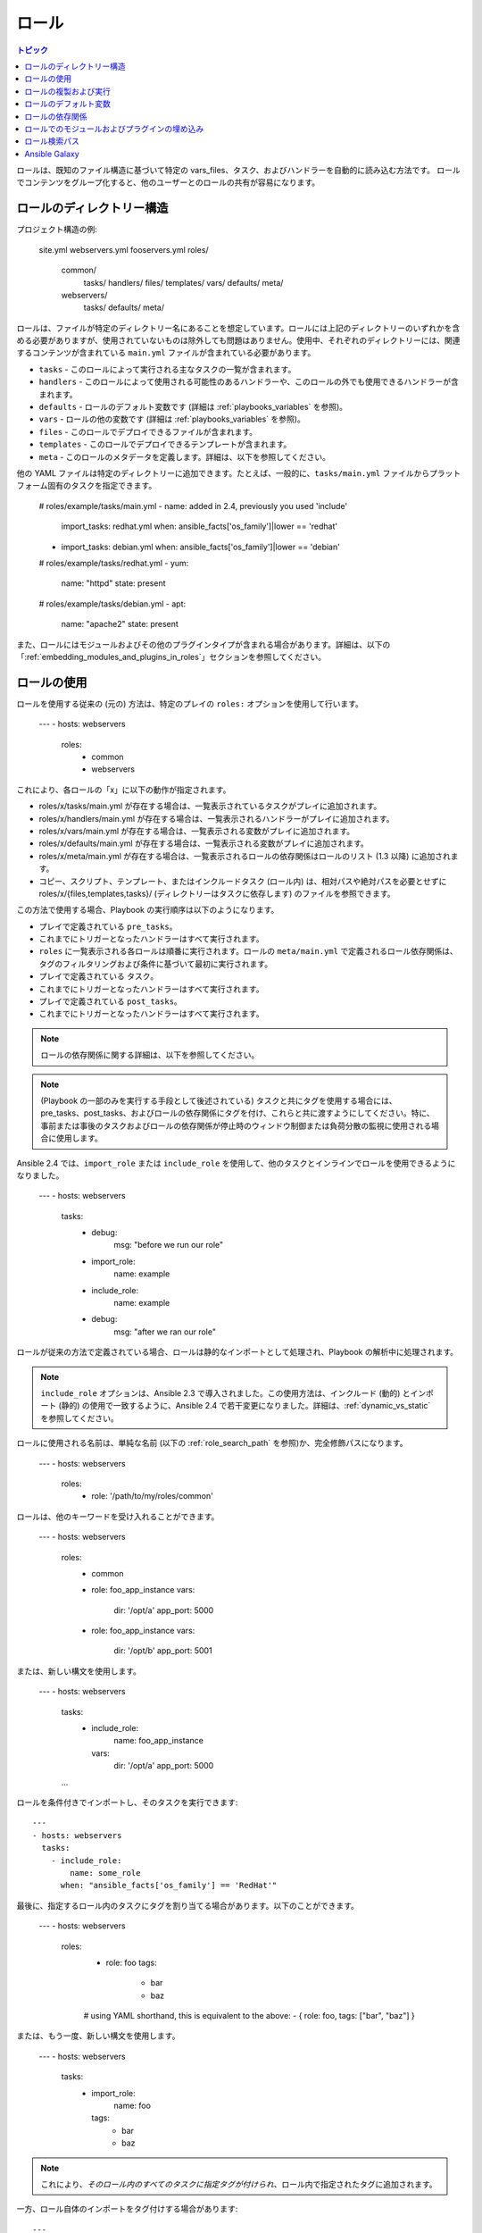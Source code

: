 .. _playbooks_reuse_roles:

ロール
=====

.. contents:: トピック

.. versionadded:: 1.2

ロールは、既知のファイル構造に基づいて特定の vars_files、タスク、およびハンドラーを自動的に読み込む方法です。 ロールでコンテンツをグループ化すると、他のユーザーとのロールの共有が容易になります。

ロールのディレクトリー構造
````````````````````````

プロジェクト構造の例:

    site.yml
    webservers.yml
    fooservers.yml
    roles/
        common/
            tasks/
            handlers/
            files/
            templates/
            vars/
            defaults/
            meta/
        webservers/
            tasks/
            defaults/
            meta/

ロールは、ファイルが特定のディレクトリー名にあることを想定しています。ロールには上記のディレクトリーのいずれかを含める必要がありますが、使用されていないものは除外しても問題はありません。使用中、それぞれのディレクトリーには、関連するコンテンツが含まれている ``main.yml`` ファイルが含まれている必要があります。

- ``tasks`` - このロールによって実行される主なタスクの一覧が含まれます。
- ``handlers`` - このロールによって使用される可能性のあるハンドラーや、このロールの外でも使用できるハンドラーが含まれます。
- ``defaults`` - ロールのデフォルト変数です (詳細は :ref:`playbooks_variables` を参照)。
- ``vars`` - ロールの他の変数です (詳細は :ref:`playbooks_variables` を参照)。
- ``files`` - このロールでデプロイできるファイルが含まれます。
- ``templates`` - このロールでデプロイできるテンプレートが含まれます。
- ``meta`` - このロールのメタデータを定義します。詳細は、以下を参照してください。

他の YAML ファイルは特定のディレクトリーに追加できます。たとえば、一般的に、``tasks/main.yml`` ファイルからプラットフォーム固有のタスクを指定できます。

    # roles/example/tasks/main.yml
    - name: added in 2.4, previously you used 'include'
      import_tasks: redhat.yml
      when: ansible_facts['os_family']|lower == 'redhat'
    - import_tasks: debian.yml
      when: ansible_facts['os_family']|lower == 'debian'

    # roles/example/tasks/redhat.yml
    - yum:
        name: "httpd"
        state: present

    # roles/example/tasks/debian.yml
    - apt:
        name: "apache2"
        state: present

また、ロールにはモジュールおよびその他のプラグインタイプが含まれる場合があります。詳細は、以下の「:ref:`embedding_modules_and_plugins_in_roles`」セクションを参照してください。

ロールの使用
```````````

ロールを使用する従来の (元の) 方法は、特定のプレイの ``roles:`` オプションを使用して行います。

    ---
    - hosts: webservers
      roles:
        - common
        - webservers

これにより、各ロールの「x」に以下の動作が指定されます。

- roles/x/tasks/main.yml が存在する場合は、一覧表示されているタスクがプレイに追加されます。
- roles/x/handlers/main.yml が存在する場合は、一覧表示されるハンドラーがプレイに追加されます。
- roles/x/vars/main.yml が存在する場合は、一覧表示される変数がプレイに追加されます。
- roles/x/defaults/main.yml が存在する場合は、一覧表示される変数がプレイに追加されます。
- roles/x/meta/main.yml が存在する場合は、一覧表示されるロールの依存関係はロールのリスト (1.3 以降) に追加されます。
- コピー、スクリプト、テンプレート、またはインクルードタスク (ロール内) は、相対パスや絶対パスを必要とせずに roles/x/{files,templates,tasks}/ (ディレクトリーはタスクに依存します) のファイルを参照できます。

この方法で使用する場合、Playbook の実行順序は以下のようになります。

- プレイで定義されている ``pre_tasks``。
- これまでにトリガーとなったハンドラーはすべて実行されます。
- ``roles`` に一覧表示される各ロールは順番に実行されます。ロールの ``meta/main.yml`` で定義されるロール依存関係は、タグのフィルタリングおよび条件に基づいて最初に実行されます。
- プレイで定義されている ``タスク``。
- これまでにトリガーとなったハンドラーはすべて実行されます。
- プレイで定義されている ``post_tasks``。
- これまでにトリガーとなったハンドラーはすべて実行されます。

.. note::
    ロールの依存関係に関する詳細は、以下を参照してください。

.. note::
    (Playbook の一部のみを実行する手段として後述されている) タスクと共にタグを使用する場合には、pre_tasks、post_tasks、およびロールの依存関係にタグを付け、これらと共に渡すようにしてください。特に、事前または事後のタスクおよびロールの依存関係が停止時のウィンドウ制御または負荷分散の監視に使用される場合に使用します。

Ansible 2.4 では、``import_role`` または ``include_role`` を使用して、他のタスクとインラインでロールを使用できるようになりました。

    ---
    - hosts: webservers
      tasks:
        - debug:
            msg: "before we run our role"
        - import_role:
            name: example
        - include_role:
            name: example
        - debug:
            msg: "after we ran our role"

ロールが従来の方法で定義されている場合、ロールは静的なインポートとして処理され、Playbook の解析中に処理されます。

.. note::
    ``include_role`` オプションは、Ansible 2.3 で導入されました。この使用方法は、インクルード (動的) とインポート (静的) の使用で一致するように、Ansible 2.4 で若干変更になりました。詳細は、:ref:`dynamic_vs_static` を参照してください。

ロールに使用される名前は、単純な名前 (以下の :ref:`role_search_path` を参照)か、完全修飾パスになります。

    ---
    - hosts: webservers
      roles:
        - role: '/path/to/my/roles/common'

ロールは、他のキーワードを受け入れることができます。

    ---
    - hosts: webservers
      roles:
        - common
        - role: foo_app_instance
          vars:
            dir: '/opt/a'
            app_port: 5000
        - role: foo_app_instance
          vars:
            dir: '/opt/b'
            app_port: 5001

または、新しい構文を使用します。

    ---
    - hosts: webservers
      tasks:
        - include_role:
            name: foo_app_instance
          vars:
            dir: '/opt/a'
            app_port: 5000
      ...

ロールを条件付きでインポートし、そのタスクを実行できます::

    ---
    - hosts: webservers
      tasks:
        - include_role:
            name: some_role
          when: "ansible_facts['os_family'] == 'RedHat'"



最後に、指定するロール内のタスクにタグを割り当てる場合があります。以下のことができます。

    ---
    - hosts: webservers
      roles:
        - role: foo
          tags:
            - bar
            - baz
        # using YAML shorthand, this is equivalent to the above:
        - { role: foo, tags: ["bar", "baz"] }
    
または、もう一度、新しい構文を使用します。

    ---
    - hosts: webservers
      tasks:
        - import_role:
            name: foo
          tags:
            - bar
            - baz

.. note::
    これにより、*そのロール内のすべてのタスクに指定タグが付けられ*、ロール内で指定されたタグに追加されます。

一方、ロール自体のインポートをタグ付けする場合があります::

    ---
    - hosts: webservers
      tasks:
        - include_role:
            name: bar
          tags:
            - foo

.. note:: この例のタグは ``include_role`` 内のタスクには *追加されません*。前後の ``block`` ディレクティブを使用して両方を実行できます。

.. note:: 実行するタグのサブセットを指定する際にロールをインポートする機能はありません。複数のタグを持つロールを構築し、ロールのサブセットを異なるタイミングで呼び出す場合には、そのロールを複数のロールに分割することを検討する必要があります。

ロールの複製および実行
``````````````````````````````

Ansible は、ロールに定義されているパラメーターが定義ごとに異ならないときは、ロールが複数回定義されている場合でもロールの実行が許可されるのは 1 回だけです。例::

    ---
    - hosts: webservers
      roles:
        - foo
        - foo

上記の場合、``foo`` ロールは 1 回のみ実行されます。

ロールを複数回実行するには、2 つのオプションがあります。

1. 各ロール定義に異なるパラメーターを渡します。
2. ``allow_duplicates: true`` をロールの ``meta/main.yml`` ファイルに追加します。

例 1 - 異なるパラメーターを渡す場合::

    ---
    - hosts: webservers
      roles:
        - role: foo
          vars:
            message: "first"
        - { role: foo, vars: { message: "second" } }

この例では、各ロール定義には異なるパラメーターがあるため、``foo`` は 2 回実行します。

例 2 - ``allow_duplicates: true:`` の使用::

    # playbook.yml
    ---
    - hosts: webservers
      roles:
        - foo
        - foo

    # roles/foo/meta/main.yml
    ---
    allow_duplicates: true

この例では、明示的に有効にしているため、``foo`` は 2 回実行します。

ロールのデフォルト変数
``````````````````````

.. versionadded:: 1.3

ロールのデフォルト変数を使用すると、含まれるロールまたは依存するロールのデフォルト変数を設定できます (下記参照)。デフォルトを作成するには、
``defaults/main.yml`` ファイルをロールディレクトリーに追加します。これらの変数は、使用可能な変数の中で最も優先順位が低く、
他の変数 (インベントリー変数など) によって簡単に上書きできます。

ロールの依存関係
`````````````````

.. versionadded:: 1.3

ロールの依存関係により、ロールの使用時に自動的に他のロールをプルできます。ロールの依存関係は、上記のようにロールディレクトリーに含まれる ``meta/main.yml`` ファイルに保存されます。このファイルには、指定されたロールの前に挿入するロールとパラメーターのリストが含まれている必要があります (``roles/myapp/meta/main.yml`` など)::

    ---
    dependencies:
      - role: common
        vars:
          some_parameter: 3
      - role: apache
        vars:
          apache_port: 80
      - role: postgres
        vars:
          dbname: blarg
          other_parameter: 12

.. note::
    ロールの依存関係は、従来のロール定義スタイルを使用する必要があります。

ロールの依存関係は、それらが含まれるロールの前に常に実行され、再帰的である可能性があります。依存関係も、上記で指定した複製ルールに従います。別のロールもこれを依存関係として一覧表示すると、上記のルールに基づいて再実行されることはありません。詳細は、「:ref:`Galaxy ロールの依存関係 <galaxy_dependencies>`」を参照してください。

.. note::
    ``allow_duplicates: true`` を使用する場合は、親ではなく依存するロールの ``meta/main.yml`` にある必要があることに注意してください。

たとえば、``car`` という名前のロールは、以下のように ``wheel`` という名前のロールに依存します。

    ---
    dependencies:
      - role: wheel
        vars:
          n:1
      - role: wheel
        vars:
          n:2
      - role: wheel
        vars:
          n:3
      - role: wheel
        vars:
          n:4

``wheel`` ロールは、``tire`` と ``brake`` の 2 つのロールに依存します。wheel の ``meta/main.yml`` には以下が含まれます。

    ---
    dependencies:
      - role: tire
      - role: brake

さらに、``tire`` および ``brake`` の ``meta/main.yml`` には以下が含まれます。

    ---
    allow_duplicates: true


その結果作成される実行順序は以下のようになります。

    tire(n=1)
    brake(n=1)
    wheel(n=1)
    tire(n=2)
    brake(n=2)
    wheel(n=2)
    ...
    car

``car`` が定義する各インスタンスは異なるパラメーター値を使用するため、``wheel`` には ``allow_duplicates: true`` を使用する必要がないことに注意してください。

.. note::
   変数継承およびスコープは :ref:`playbooks_variables` で詳細に説明されています。

.. _embedding_modules_and_plugins_in_roles:

ロールでのモジュールおよびプラグインの埋め込み
``````````````````````````````````````

これは、ほとんどのユーザーには関係ない高度なトピックです。

カスタムモジュールを作成する場合 (「:ref:`developing_modules`」を参照) またはプラグインを作成する場合 (「:ref:`developing_plugins`」を参照) は、ロールの一部として配布できます。
通常、プロジェクトとしての Ansible は、高品質のモジュールを Ansible コアに組み込むことに非常に関心があるため、これは標準ではないはずですが、実行は非常に簡単です。

これの良い例は、AcmeWidgets という名前の会社で働いていて、社内ソフトウェアの設定を支援する内部モジュールを作成していて、
組織内の他の人がこのモジュールを簡単に使用できるようにする一方で、Ansible ライブラリーパスの設定方法は全員には教えたくない場合です。

ロールの「tasks」および「handlers」の構造と共に、「library」という名前のディレクトリーを追加します。 この「library」ディレクトリーに、モジュールを直接含めます。

以下があるとします。

    roles/
        my_custom_modules/
            library/
                module1
                module2

モジュールはロール自体で使用でき、以下のようにこのロールの *後* に呼び出されるロールも利用可能になります。

    ---
    - hosts: webservers
      roles:
        - my_custom_modules
        - some_other_role_using_my_custom_modules
        - yet_another_role_using_my_custom_modules

これは、いくつかの制限はありますが、Ansible のコアディストリビューションのモジュールを修正するために使用することもできます。たとえば、実稼働リリースで、リリースされる前にモジュールの開発版を使用するなどです。 ただし、コアコンポーネントで API 署名が変更される可能性があるため、これが常に推奨されるわけではなく、常に機能するとは限りません。 これは、コアモジュールに対してパッチを運ぶのに便利な方法ですが、正当な理由がある場合に限ります。 必然的に、プロジェクトでは、プルリクエストを介して、可能な場合はいつでもコントリビューションを github にリダイレクトすることが推奨されます。

同じスキーマを使用して、同じメカニズムを使用してロールにプラグインを埋め込み、配布できます。たとえば、フィルタープラグインの場合は、以下のようになります。

    roles/
        my_custom_filter/
            filter_plugins
                filter1
                filter2

これらは「my_custom_filter」の後に呼び出される任意のロールのテンプレートまたは jinja テンプレートで使用できます。

.. _role_search_path:

ロール検索パス
````````````````

Ansible は、以下の方法でロールを検索します。

- Playbook ファイルへの相対的な ``roles/`` ディレクトリー。
- デフォルトでは、``/etc/ansible/roles`` にあります。

Ansible 1.4 以降では、ロールを検索するために追加の roles_path を設定できます。 これを使用して、共通のロールをすべて 1 つの場所にチェックアウトし、複数の Playbook プロジェクト間で簡単に共有します。 ansible.cfg でこの設定を行う方法は、「:ref:`intro_configuration`」を参照してください。

Ansible Galaxy
``````````````

`Ansible Galaxy <https://galaxy.ansible.com>`_ は、コミュニティーで開発されたあらゆる種類の Ansible ロールを検索、ダウンロード、評価、およびレビューする無料サイトで、ここで自動化プロジェクトのきっかけを得ることができます。

クライアントの ``ansible-galaxy`` は Ansible に含まれています。Galaxy クライアントを使用すると、Ansible Galaxy からロールをダウンロードでき、独自のロールを作成する優れたデフォルトフレームワークも提供します。 

詳細は、「`Ansible Galaxy ドキュメンテーション <https://galaxy.ansible.com/docs/>`_」ページを参照してください。

.. seealso::

   :ref:`ansible_galaxy`
       新規ロールの作成方法、Galaxy でのロールの共有、ロールの管理
   :ref:`yaml_syntax`
       YAML 構文について
   :ref:`working_with_playbooks`
       基本的な Playbook 言語機能を確認します。
   :ref:`playbooks_best_practices`
       実際の Playbook の管理に関するさまざまなヒント
   :ref:`playbooks_variables`
       Playbook の変数の詳細
   :ref:`playbooks_conditionals`
       Playbook の条件
   :ref:`playbooks_loops`
       Playbook のループ
   :ref:`all_modules`
       利用可能なモジュールについて
   :ref:`developing_modules`
       独自のモジュールを作成して Ansible を拡張する方法について
   `GitHub Ansible examples <https://github.com/ansible/ansible-examples>`_
       Github プロジェクトソースにあるすべての Playbook ファイル
   `メーリングリスト <https://groups.google.com/group/ansible-project>`_
       ご質問はございますか。サポートが必要ですか。ご提案はございますか。 Google グループの一覧をご覧ください。
